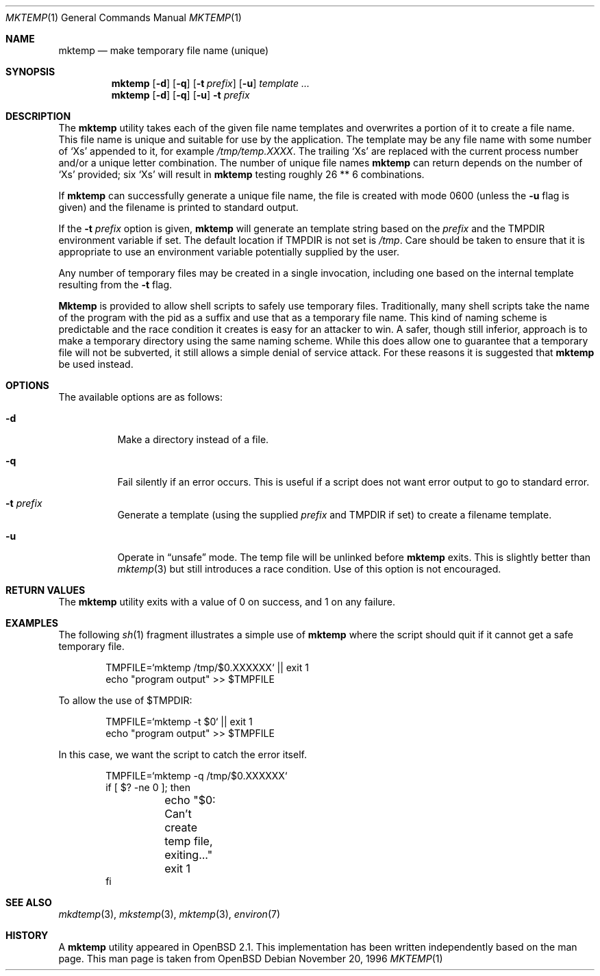 .\" $FreeBSD$
.\" From: $OpenBSD: mktemp.1,v 1.8 1998/03/19 06:13:37 millert Exp $
.\"
.\" Copyright (c) 1989, 1991, 1993
.\"	The Regents of the University of California.  All rights reserved.
.\"
.\" Redistribution and use in source and binary forms, with or without
.\" modification, are permitted provided that the following conditions
.\" are met:
.\" 1. Redistributions of source code must retain the above copyright
.\"    notice, this list of conditions and the following disclaimer.
.\" 2. Redistributions in binary form must reproduce the above copyright
.\"    notice, this list of conditions and the following disclaimer in the
.\"    documentation and/or other materials provided with the distribution.
.\" 3. All advertising materials mentioning features or use of this software
.\"    must display the following acknowledgement:
.\"	This product includes software developed by the University of
.\"	California, Berkeley and its contributors.
.\" 4. Neither the name of the University nor the names of its contributors
.\"    may be used to endorse or promote products derived from this software
.\"    without specific prior written permission.
.\"
.\" THIS SOFTWARE IS PROVIDED BY THE REGENTS AND CONTRIBUTORS ``AS IS'' AND
.\" ANY EXPRESS OR IMPLIED WARRANTIES, INCLUDING, BUT NOT LIMITED TO, THE
.\" IMPLIED WARRANTIES OF MERCHANTABILITY AND FITNESS FOR A PARTICULAR PURPOSE
.\" ARE DISCLAIMED.  IN NO EVENT SHALL THE REGENTS OR CONTRIBUTORS BE LIABLE
.\" FOR ANY DIRECT, INDIRECT, INCIDENTAL, SPECIAL, EXEMPLARY, OR CONSEQUENTIAL
.\" DAMAGES (INCLUDING, BUT NOT LIMITED TO, PROCUREMENT OF SUBSTITUTE GOODS
.\" OR SERVICES; LOSS OF USE, DATA, OR PROFITS; OR BUSINESS INTERRUPTION)
.\" HOWEVER CAUSED AND ON ANY THEORY OF LIABILITY, WHETHER IN CONTRACT, STRICT
.\" LIABILITY, OR TORT (INCLUDING NEGLIGENCE OR OTHERWISE) ARISING IN ANY WAY
.\" OUT OF THE USE OF THIS SOFTWARE, EVEN IF ADVISED OF THE POSSIBILITY OF
.\" SUCH DAMAGE.
.\"
.\" $FreeBSD$
.\"
.Dd November 20, 1996
.Dt MKTEMP 1
.Os
.Sh NAME
.Nm mktemp
.Nd make temporary file name (unique)
.Sh SYNOPSIS
.Nm
.Op Fl d
.Op Fl q
.Op Fl t Ar prefix
.Op Fl u
.Ar template ...
.Nm
.Op Fl d
.Op Fl q
.Op Fl u
.Fl t Ar prefix
.Sh DESCRIPTION
The
.Nm
utility takes each of the given file name templates and overwrites a
portion of it to create a file name.  This file name is unique
and suitable for use by the application.  The template may be
any file name with some number of
.Ql X Ns s
appended
to it, for example
.Pa /tmp/temp.XXXX .
The trailing
.Ql X Ns s
are replaced with the current process number and/or a
unique letter combination.
The number of unique file names
.Nm
can return depends on the number of
.Ql X Ns s
provided; six
.Ql X Ns s
will
result in
.Nm
testing roughly 26 ** 6 combinations.
.Pp
If
.Nm
can successfully generate a unique file name, the file
is created with mode 0600 (unless the
.Fl u
flag is given) and the filename is printed
to standard output.
.Pp
If the
.Fl t Ar prefix
option is given,
.Nm
will generate an template string based on the
.Ar prefix
and the
.Ev TMPDIR
environment variable if set.
The default location if
.Ev TMPDIR
is not set is
.Pa /tmp .
Care should
be taken to ensure that it is appropriate to use an environment variable
potentially supplied by the user.
.Pp
Any number of temporary files may be created in a single invocation,
including one based on the internal template resulting from the
.Fl t
flag.
.Pp
.Nm Mktemp
is provided to allow shell scripts to safely use temporary files.
Traditionally, many shell scripts take the name of the program with
the pid as a suffix and use that as a temporary file name.  This
kind of naming scheme is predictable and the race condition it creates
is easy for an attacker to win.  A safer, though still inferior, approach
is to make a temporary directory using the same naming scheme.  While
this does allow one to guarantee that a temporary file will not be
subverted, it still allows a simple denial of service attack.  For these
reasons it is suggested that
.Nm
be used instead.
.Sh OPTIONS
The available options are as follows:
.Bl -tag -width indent
.It Fl d
Make a directory instead of a file.
.It Fl q
Fail silently if an error occurs.  This is useful if
a script does not want error output to go to standard error.
.It Fl t Ar prefix
Generate a template (using the supplied
.Ar prefix
and
.Ev TMPDIR
if set) to create a filename template.
.It Fl u
Operate in
.Dq unsafe
mode.  The temp file will be unlinked before
.Nm
exits.  This is slightly better than
.Xr mktemp 3
but still introduces a race condition.  Use of this
option is not encouraged.
.El
.Sh RETURN VALUES
The
.Nm
utility
exits with a value of 0 on success, and 1 on any failure.
.Sh EXAMPLES
The following
.Xr sh 1
fragment illustrates a simple use of
.Nm
where the script should quit if it cannot get a safe
temporary file.
.Bd -literal -offset indent
TMPFILE=`mktemp /tmp/$0.XXXXXX` || exit 1
echo "program output" >> $TMPFILE
.Ed
.Pp
To allow the use of $TMPDIR:
.Bd -literal -offset indent
TMPFILE=`mktemp -t $0` || exit 1
echo "program output" >> $TMPFILE
.Ed
.Pp
In this case, we want the script to catch the error itself.
.Bd -literal -offset indent
TMPFILE=`mktemp -q /tmp/$0.XXXXXX`
if [ $? -ne 0 ]; then
	echo "$0: Can't create temp file, exiting..."
	exit 1
fi
.Ed
.Sh SEE ALSO
.Xr mkdtemp 3 ,
.Xr mkstemp 3 ,
.Xr mktemp 3 ,
.Xr environ 7
.Sh HISTORY
A
.Nm
utility appeared in
.Ox 2.1 .
This implementation has been written independently based on the man page.
This man page is taken from
.Ox
